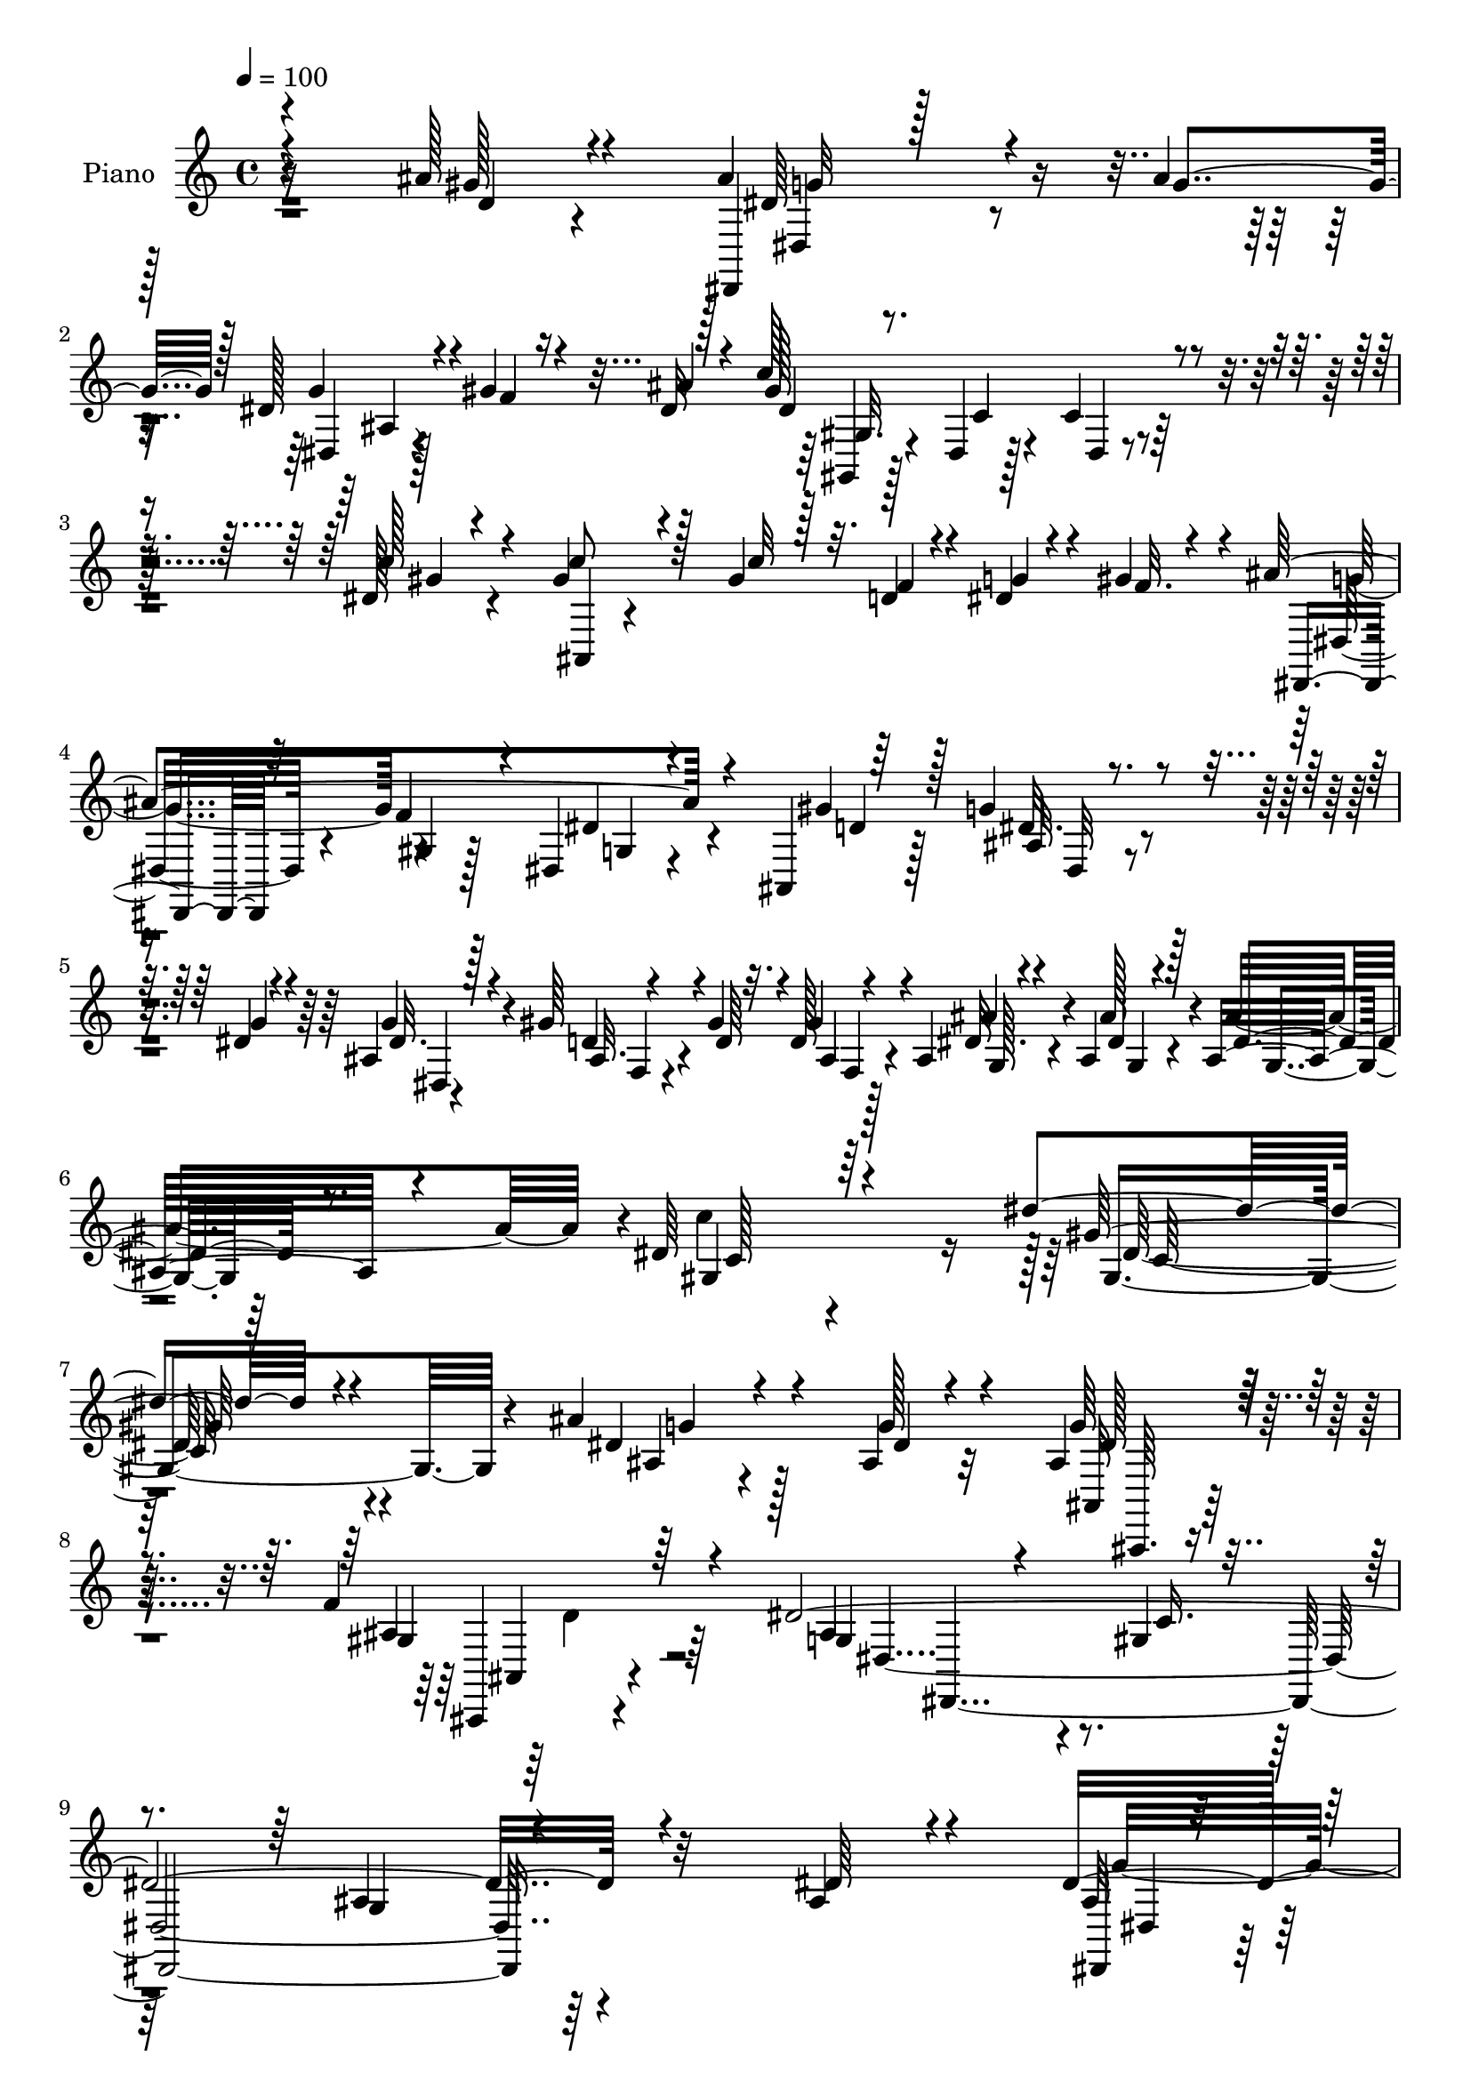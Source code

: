 % Lily was here -- automatically converted by c:/Program Files (x86)/LilyPond/usr/bin/midi2ly.py from mid/228.mid
\version "2.14.0"

\layout {
  \context {
    \Voice
    \remove "Note_heads_engraver"
    \consists "Completion_heads_engraver"
    \remove "Rest_engraver"
    \consists "Completion_rest_engraver"
  }
}

trackAchannelA = {


  \key c \major
    
  \time 4/4 
  

  \key c \major
  
  \tempo 4 = 100 
  
  % [MARKER] DH059     
  
}

trackA = <<
  \context Voice = voiceA \trackAchannelA
>>


trackBchannelA = {
  
  \set Staff.instrumentName = "Piano"
  
}

trackBchannelB = \relative c {
  \voiceOne
  r4*193/96 ais''128*5 r4*53/96 ais4*50/96 r4*56/96 ais4*17/96 
  | % 2
  r128*9 dis,128*7 r4*25/96 gis4*22/96 r4*19/96 dis32 r128*13 c'128*55 
  r4*86/96 dis,128*5 r4*44/96 gis r4*53/96 gis4*35/96 r32. d4*14/96 
  r4*29/96 dis4*16/96 r4*28/96 gis4*38/96 r4*11/96 ais4*193/96 
  r4*68/96 ais,,4*7/96 r64*9 g''4*26/96 r4*58/96 dis4*8/96 r4*14/96 ais4*13/96 
  r128*13 gis'64*5 r4*53/96 gis4*8/96 r32. d128*5 r4*43/96 ais4*16/96 
  r4*44/96 ais4*14/96 r4*38/96 ais16 r4*65/96 dis64*21 r4*112/96 dis'4*109/96 
  r4*104/96 ais4*38/96 r4*89/96 ais,4*11/96 r4*59/96 ais4*31/96 
  r128*35 f'4*53/96 r4*50/96 dis4*406/96 r4*91/96 ais4*25/96 r4*38/96 dis32. 
  r128*13 dis4*14/96 r4*34/96 dis4*16/96 r4*31/96 ais32 r4*35/96 gis'128*7 
  r4*20/96 ais32. r4*31/96 dis,32. r128*11 ais'4*23/96 r4*23/96 fis4*16/96 
  r16. ais64*5 r4*67/96 ais128*5 r128*13 ais4*38/96 r4*11/96 gis4*20/96 
  r128*7 dis4*26/96 r4*25/96 ais4*56/96 r4*38/96 gis'128*7 r128*9 gis4*31/96 
  r4*19/96 dis32. r16 dis,4*22/96 r128*11 dis'64*7 r4*58/96 dis4*28/96 
  r4*31/96 dis32. r4*32/96 dis4*20/96 r128*9 dis4*17/96 r4*28/96 ais4*14/96 
  r4*32/96 gis'4*29/96 r4*17/96 ais32. r4*29/96 gis4*35/96 r4*13/96 ais4*25/96 
  r32. fis4*20/96 r4*28/96 ais4*25/96 r4*73/96 dis,4*17/96 r128*13 ais128*11 
  r64*11 ais'4*20/96 r16. dis,4*53/96 r8 f,,4*5/96 r4*62/96 ais''4*373/96 
  r4*97/96 gis4*28/96 r4*38/96 ais64*9 r64*9 ais4*25/96 r4*28/96 dis,128*11 
  r4*16/96 gis4*17/96 r4*29/96 g4*16/96 r4*34/96 dis4*40/96 r4*59/96 dis4*14/96 
  r4*43/96 dis32 r4*92/96 gis4*19/96 r4*38/96 gis8 r64*9 gis4*43/96 
  r4*10/96 ais,64*11 r4*25/96 ais,64. r4*44/96 ais''4*211/96 r4*58/96 d,4*19/96 
  r64*7 ais4*23/96 r4*62/96 g'32 r4*13/96 ais,4*22/96 r4*31/96 ais4*22/96 
  r4*65/96 gis'4*10/96 r128*5 ais,4*17/96 r16. ais4*17/96 r8 ais128*5 
  r4*43/96 ais4*19/96 r4*61/96 dis4*145/96 r4*35/96 dis'4*133/96 
  r4*104/96 ais16. r4*86/96 g4*16/96 r4*44/96 ais,4*38/96 r4*82/96 ais,4*10/96 
  r4*59/96 dis'4*332/96 r128*35 dis4*44/96 r4*19/96 ais4*14/96 
  r4*43/96 ais32 r16. g'4*19/96 r4*25/96 ais,64. r4*43/96 gis'4*32/96 
  r32. ais16. r32 c128*13 r4*16/96 ais4*25/96 r4*23/96 a64*5 r4*22/96 ais128*11 
  r128*23 ais4*19/96 r128*13 ais4*38/96 r128*5 gis4*26/96 r16 dis128*9 
  r4*26/96 d4*23/96 r4*29/96 dis4*16/96 r4*34/96 gis4*22/96 r4*29/96 gis128*13 
  r4*13/96 dis4*20/96 r4*28/96 fis4*40/96 r4*16/96 ais,64*9 r4*49/96 ais4*40/96 
  r4*16/96 dis,4*14/96 r4*43/96 dis'32. r4*32/96 g4*26/96 r4*25/96 dis4*22/96 
  r4*29/96 gis128*9 r128*7 ais4*19/96 r4*34/96 gis4*38/96 r4*14/96 ais128*9 
  r4*22/96 a16. r4*17/96 ais4*35/96 r4*73/96 dis,128*7 r4*31/96 ais4*22/96 
  r4*86/96 ais'32. r128*13 f,4*20/96 r4*83/96 dis'128*9 r4*38/96 ais'64*65 
  r4*94/96 ais128*7 r4*47/96 dis,4*55/96 r4*59/96 g32. r128*11 dis,32. 
  r4*32/96 gis'4*23/96 r128*9 ais4*32/96 r4*23/96 gis4*61/96 r4*43/96 gis128*5 
  r128*15 dis4*8/96 r4*98/96 gis128*5 r8 ais,,,4*11/96 r4*95/96 c'''32. 
  r4*35/96 ais,,4*50/96 r4*1/96 g''128*9 r4*19/96 gis16. r4*16/96 ais4*227/96 
  r8 gis16. r4*23/96 dis r128*21 ais64 r4*20/96 dis r128*11 ais32. 
  r4*67/96 ais64 r128*7 ais4*16/96 r64*7 ais4*17/96 r4*55/96 g4*13/96 
  r64*7 ais'128*9 r4*55/96 gis,64*15 r4*115/96 dis''4*164/96 r4*83/96 ais128*15 
  r4*80/96 dis,4*23/96 r4*37/96 ais4*49/96 r4*80/96 gis128*9 r4*46/96 ais4*269/96 
  r4*166/96 ais'128*5 r4*44/96 dis4*16/96 r4*40/96 dis4*11/96 r128*13 g32. 
  r4*32/96 <g dis >4*13/96 r64*7 gis,4*13/96 r4*35/96 ais4*14/96 
  r4*41/96 c64. r4*40/96 ais'4*14/96 r4*34/96 a,4*11/96 r4*46/96 ais128*17 
  r128*17 dis,,4*11/96 r64*7 ais'''16 r64*5 gis4*26/96 
  | % 42
  r4*22/96 dis4*31/96 r32. gis,,32 r128*13 dis''64*5 r4*19/96 gis4*23/96 
  r128*9 gis128*11 r4*17/96 g4*26/96 r4*20/96 dis,,4*17/96 r4*41/96 dis''4*35/96 
  r4*64/96 dis8 r4*7/96 dis4*19/96 r4*38/96 g4*14/96 r4*31/96 g4*17/96 
  r4*31/96 g,64. r4*41/96 gis32 r16. ais4*13/96 r128*13 c'4*14/96 
  r128*11 ais4*29/96 r4*23/96 a4*26/96 r128*9 ais4*35/96 r4*62/96 g16 
  r4*28/96 ais,128*9 r64*13 ais'128*5 r4*40/96 ais4*34/96 r64*11 a128*5 
  r4*52/96 ais4*352/96 r4*79/96 ais,,64. r4*64/96 ais'4*23/96 r4*88/96 ais'4*23/96 
  r4*29/96 dis,,32 r4*40/96 gis'128*11 r128*5 dis r4*37/96 gis,,,,4*10/96 
  r4 gis''32 r4*44/96 gis'32 r4 c'16 r4*32/96 ais,,,,4*13/96 r4*97/96 c''''4*16/96 
  r4*37/96 gis,,4*14/96 r16. dis''4*17/96 r4*29/96 gis128*13 r4*14/96 dis,,4*53/96 
  r128*17 ais''4*19/96 r4*43/96 dis,,4*37/96 r128*23 ais''4*14/96 
  r4*44/96 ais,4*22/96 r4*68/96 ais64 r4*16/96 g''4*46/96 r4*8/96 gis4*31/96 
  r4*22/96 gis4*4/96 r64*5 ais,,64. r4*16/96 ais4*19/96 r16. ais128*5 
  r4*53/96 ais128*5 r128*15 ais'4*11/96 r4*70/96 gis,8 r4*143/96 gis4*107/96 
  r4*92/96 ais4*37/96 r64*15 g''128*5 r4*50/96 g128*13 r4*80/96 ais,16. 
  r8 dis4*29/96 r4*107/96 gis,,16. r4*55/96 dis4*97/96 r4*196/96 dis'4*19/96 
  r128*15 dis,,4*10/96 r8 g''4*19/96 r4*37/96 g4*20/96 r64*5 ais,64. 
  r4*46/96 gis'4*17/96 r4*32/96 ais4*38/96 r4*11/96 c4*38/96 r4*16/96 ais4*19/96 
  r64*5 a4*22/96 r4*32/96 ais4*38/96 r128*23 ais4*16/96 r4*38/96 ais4*34/96 
  r4*16/96 gis16 r16 g4*25/96 r128*9 ais,128*19 r4*46/96 gis'4*19/96 
  r4*32/96 gis64*7 r4*13/96 dis128*9 r128*7 dis,128*5 r128*15 dis'4*41/96 
  r4*67/96 ais4*25/96 r16. dis32. r4*41/96 g4*16/96 r4*31/96 g4*20/96 
  r128*11 dis32. r128*11 gis128*9 r4*20/96 ais32. r4*34/96 gis4*38/96 
  r4*14/96 ais4*22/96 r4*26/96 a4*37/96 r4*17/96 ais4*40/96 r64*11 ais,4*22/96 
  r4*35/96 ais4*17/96 r4*95/96 ais'128*7 r4*38/96 dis,4*71/96 r4*40/96 a'4*58/96 
  r64 ais64*61 r4*103/96 gis16 r4*50/96 ais,128*9 r4*85/96 ais'16 
  r4*29/96 dis,,4*13/96 r4*43/96 gis'4*31/96 r4*17/96 ais4*20/96 
  r16. gis2 r128*29 dis4*20/96 r4*43/96 ais,4*14/96 r4*101/96 <c'' gis >4*25/96 
  r64*5 f,64*7 r4*11/96 dis4*17/96 r128*11 f4*25/96 r64*5 dis16. 
  r4*70/96 ais4*28/96 r4*43/96 dis64*9 r4*55/96 ais4*26/96 r4*40/96 ais128*7 
  r8. ais4*10/96 r4*14/96 dis,,128*5 r128*15 f'128*5 r128*25 gis'4*7/96 
  r4*17/96 ais,32. r64*7 g4*41/96 r4*56/96 ais4*13/96 r4*37/96 ais'4*20/96 
  r64*11 c4*103/96 r4*109/96 dis,4*119/96 r128*35 ais'4*49/96 r32*7 g128*9 
  r128*15 ais,,128*5 r4*133/96 ais4*14/96 r4*88/96 dis'4*560/96 
}

trackBchannelBvoiceB = \relative c {
  \voiceThree
  r4*194/96 gis''128*5 r4*53/96 dis,,4*14/96 r128*31 g''4*17/96 
  r128*9 g4*28/96 r4*20/96 f4*13/96 r16 ais4*17/96 r4*34/96 gis128*57 
  r4*80/96 c128*9 r4*32/96 c8 r128*17 c32 r128*13 f,4*17/96 r4*26/96 g 
  r4*19/96 f32. r4*31/96 dis,,4*14/96 r32*7 f''4*44/96 r4*13/96 dis,4*29/96 
  r4*77/96 gis'4*28/96 r128*11 ais,32 r4*71/96 g'4*10/96 r4*13/96 dis32. 
  r4*35/96 ais32. r4*67/96 d64 r4*16/96 gis4*34/96 r4*26/96 g,128*5 
  r4*44/96 dis'4*14/96 r128*13 dis4*17/96 r8. gis,4*100/96 r64*23 gis'64*19 
  r4*98/96 dis4*43/96 r4*83/96 g128*5 r4*56/96 g64*5 r4*106/96 gis,4*26/96 
  r64*13 g4*64/96 r4*82/96 gis4*23/96 r4*95/96 g4*127/96 r4*104/96 dis'64*5 
  r4*34/96 dis,,4*7/96 r4*50/96 g''4*17/96 r4*32/96 g32. r4*28/96 dis,64. 
  r128*13 f'4*16/96 r4*26/96 g4*10/96 r4*37/96 dis,4*16/96 r4*37/96 g'4*19/96 
  r16 a64*5 r4*23/96 dis,4*43/96 r4*55/96 g128*5 r4*38/96 g4*40/96 
  r4*11/96 f128*5 r16 g4*29/96 r4*22/96 d4*23/96 r128*9 g4*23/96 
  r4*22/96 f4*16/96 r4*31/96 ais,64*9 r4*38/96 fis'4*32/96 r4*23/96 g128*11 
  r64*11 ais,64*5 r64*5 dis,,4*11/96 r4*41/96 g''4*19/96 r4*25/96 g16 
  r128*7 dis,128*5 r128*11 f'16 r128*7 g4*11/96 r16. dis,4*32/96 
  r4*16/96 g'4*23/96 r4*19/96 a4*28/96 r128*7 g r4*77/96 ais,128*5 
  r4*40/96 <d f >128*13 r4*61/96 d4*14/96 r4*41/96 ais'4*67/96 
  r4*34/96 dis,128*7 r8 ais4*58/96 r128*19 dis16 r64*13 f4*152/96 
  r128*33 ais128*11 r4*35/96 dis,64*5 r64*13 g4*25/96 r4*26/96 g4*37/96 
  r4*16/96 f128*5 r4*34/96 ais4*10/96 r4*34/96 c64*31 r4*74/96 c4*20/96 
  r4*38/96 d,4*43/96 r4*58/96 c'4*31/96 r4*22/96 d,4*19/96 r128*9 g4*29/96 
  r128*5 gis4*40/96 r128*5 ais,4*47/96 r128*19 dis,4*17/96 r4*40/96 dis'4*37/96 
  r128*23 gis4*32/96 r64*5 dis,128*7 r4*64/96 dis'64 r32. g4*34/96 
  r4*19/96 gis4*28/96 r32*5 d4*8/96 r4*17/96 d32. r16. ais'64*5 
  r4*35/96 g,128*5 r4*41/96 ais'128*25 r64 gis,4*106/96 r4*73/96 gis'4*137/96 
  r4*100/96 ais,128*17 r8. dis128*5 r4*47/96 g4*28/96 r64*15 <gis, ais >128*5 
  r64*9 g4*53/96 r64*11 gis16. r8 ais128*41 r128*37 g4*14/96 r8 dis'128*5 
  r64*7 g128*5 r4*34/96 ais,4*13/96 r4*31/96 dis64. r4*43/96 f4*23/96 
  r4*28/96 g128*7 r4*25/96 gis4*40/96 r4*16/96 g128*7 r128*9 fis4*16/96 
  r4*37/96 g128*9 r128*25 g4*22/96 r16. g4*46/96 r64. f4*17/96 
  r64*5 g4*34/96 r32. f4*40/96 r4*13/96 g128*7 r64*5 f32. r4*32/96 f4*40/96 
  r4*13/96 g64*5 r4*17/96 dis,4*16/96 r4*40/96 g'4*34/96 r4*68/96 dis4*44/96 
  r4*13/96 dis,,32 r4*44/96 g''4*19/96 r128*11 dis4*17/96 r4*32/96 g4*44/96 
  r32 f4*19/96 r4*29/96 g4*7/96 r64*7 dis128*13 r4*14/96 g16 r16 fis4*16/96 
  r4*37/96 g64*5 r64*13 g4*29/96 r4*23/96 d128*11 r4*76/96 d128*5 
  r4*40/96 dis4*59/96 r128*15 a'4*55/96 r32 d,4*116/96 r4*17/96 g,4*14/96 
  r8. ais4*143/96 r4*119/96 gis'64*5 r4*38/96 ais4*67/96 r4*47/96 ais4*19/96 
  r128*11 dis,4*22/96 r64*5 f4*17/96 r4*31/96 g4*25/96 r64*5 dis128*13 
  r4*65/96 dis4*13/96 r4*47/96 gis,64. r4*97/96 c'64*5 r4*32/96 ais,,32 
  r4*94/96 gis''4*20/96 r128*11 ais,128*19 r4*41/96 f'4*25/96 r128*9 g4*107/96 
  dis,4*11/96 r8 dis'4*44/96 r4*65/96 d4*17/96 r64*7 g16 r4*62/96 dis64. 
  r4*17/96 <dis, ais' >4*16/96 r16. gis'4*29/96 r128*19 gis4*10/96 
  r4*16/96 gis4*55/96 r4*7/96 g,4*17/96 r4*53/96 ais'4*16/96 r4*38/96 dis,32 
  r4*70/96 c4*77/96 r4*128/96 dis4. r4*103/96 ais4*50/96 r128*25 ais4*13/96 
  r4*50/96 g'4*26/96 r128*33 ais,64*5 r4*43/96 dis128*91 r64*27 dis'4*23/96 
  r4*37/96 g,4*22/96 r4*34/96 g4*13/96 r4*37/96 dis'32 r4*38/96 g,4*10/96 
  r128*15 gis'4*16/96 r4*31/96 ais128*5 r4*40/96 c4*10/96 r128*13 ais,4*20/96 
  r4*29/96 a'4*10/96 r4*46/96 ais4*52/96 r4*50/96 ais4*28/96 r4*26/96 ais,4*31/96 
  r16 f'4*22/96 r4*25/96 g64*5 r32. f4*47/96 r4*5/96 g4*32/96 r4*19/96 f4*25/96 
  r16 f16. r4*13/96 dis4*19/96 r4*28/96 dis16 r4*32/96 ais,4*68/96 
  r128*11 g4*4/96 r4*49/96 g''64*5 r4*29/96 g,32 r4*32/96 dis'4*13/96 
  r4*34/96 g32 r128*13 f4*14/96 r128*11 ais128*5 r4*37/96 gis128*5 
  r4*37/96 g4*26/96 r4*23/96 fis128*7 r64*5 dis,,4*67/96 r4*31/96 dis''32 
  r4*40/96 ais,128*13 r4*65/96 ais'4*16/96 r4*40/96 ais4*28/96 
  r8. c,4*10/96 r128*19 ais'4*101/96 r4*19/96 dis4*53/96 r4*16/96 ais,,128*51 
  r4*88/96 gis'4*11/96 r4*62/96 ais''4*32/96 r128*27 g128*7 r4*29/96 dis,,4*14/96 
  r4*40/96 f''16 r4*22/96 ais4*16/96 r4*37/96 gis,,,4*16/96 r4*91/96 dis''4*10/96 
  r128*15 dis32 r4 dis'4*11/96 r128*15 ais,,4*11/96 r4*98/96 gis'''32. 
  r16. ais,,4*10/96 r4*40/96 g''4*31/96 r4*16/96 f4*20/96 r4*31/96 ais,,64*11 
  r4*43/96 f''32. r128*13 dis4*46/96 r32*5 gis4*34/96 r4*26/96 dis,,4*17/96 
  r4*71/96 dis''4*8/96 r128*5 ais,4*23/96 r4*31/96 ais4*20/96 r64*11 gis''32 
  r4*14/96 gis4*31/96 r4*26/96 ais4*13/96 r64*9 g,,4*13/96 r128*15 dis''32. 
  r4*65/96 c'4*71/96 r4*121/96 c,,4*76/96 r4*121/96 ais''4*43/96 
  r32*7 ais,32 r4*52/96 ais,4*46/96 r4*74/96 gis4*13/96 r4*71/96 ais'128*11 
  r128*35 c,4*25/96 r4*67/96 ais4*134/96 r32*13 ais4*16/96 r4*47/96 g'4*22/96 
  r4*37/96 ais,4*11/96 r128*15 ais4*11/96 r128*13 g'4*17/96 r128*13 
  | % 56
  f4*13/96 r4*35/96 g4*32/96 r4*16/96 gis128*13 r4*17/96 g128*5 
  r128*11 fis4*14/96 r4*41/96 dis8 r32*5 g4*14/96 r4*38/96 g128*13 
  r32 f4*17/96 r64*5 dis4*17/96 r4*35/96 d16 r4*31/96 dis64. r128*13 f4*16/96 
  r16. f128*13 r4*14/96 g4*49/96 r4*1/96 fis4*50/96 r4*8/96 g64*7 
  r64*11 dis4*43/96 r4*19/96 dis,4*11/96 r8 dis'4*10/96 r4*38/96 dis4*13/96 
  r4*38/96 g4*40/96 r32 f4*22/96 r128*9 g4*8/96 r64*7 c128*13 r4*14/96 g4*17/96 
  r64*5 fis4*16/96 r4*38/96 dis16. r128*23 g4*41/96 r4*16/96 f4*44/96 
  r128*23 f16 r4*35/96 f,16. r128*25 f,4*5/96 r4*59/96 ais128*29 
  r128*11 dis'4*50/96 r64*7 f4*155/96 r4*101/96 ais128*9 r4*47/96 ais4*44/96 
  r4*71/96 g4*26/96 r4*25/96 ais,4*11/96 r4*47/96 f'4*20/96 r128*9 dis4*14/96 
  r4*41/96 dis128*9 r4*82/96 dis4*13/96 r4*43/96 dis16 r64*15 c'4*29/96 
  r4*34/96 gis4*73/96 r4*97/96 d4*26/96 r128*9 
  | % 65
  g4*31/96 r32. gis4*37/96 r32. g4*46/96 r4*64/96 f4*23/96 r128*15 dis,4*37/96 
  r4*71/96 gis'4*44/96 r4*22/96 dis4*28/96 r64*11 g32 r32 ais,4*17/96 
  r64*7 f,4*16/96 r128*25 ais'64 r4*19/96 d128*5 r4*43/96 ais'4*59/96 
  r128*13 ais4*11/96 r128*13 dis,128*5 r4*71/96 <gis, dis' >64*13 
  r4*139/96 gis'4*112/96 r4*107/96 dis4*49/96 r32*7 ais4*14/96 
  r4*58/96 g'4*40/96 r4*107/96 gis,4*29/96 r128*25 ais128*63 r4*139/96 g4*227/96 
}

trackBchannelBvoiceC = \relative c {
  r4*196/96 d'4*11/96 r4*56/96 dis64*7 r4*109/96 dis,4*7/96 r128*43 dis'4*161/96 
  r64*15 gis4*19/96 r4*43/96 ais,,4*13/96 r4*272/96 dis32. r4*80/96 gis4*11/96 
  r128*15 dis'4*34/96 r4*73/96 d4*14/96 r128*15 dis32. r4*88/96 g4*19/96 
  r4*34/96 d4*23/96 r4*85/96 ais4*16/96 r4*43/96 dis32. r4*41/96 ais'128*5 
  r4*38/96 ais4*85/96 r4*4/96 c4*236/96 r128 gis,4*173/96 r4*40/96 ais4*29/96 
  r4 dis4*11/96 r32*5 ais,32 r128*41 ais'4*38/96 r64*11 ais4*106/96 
  r4*41/96 c16. r128*27 ais4*133/96 r64*27 ais32 r128*47 g'4*31/96 
  r4*106/96 gis4*37/96 r4*112/96 g4*23/96 r4*130/96 ais,,128*5 
  r128*41 f''4*34/96 r4*17/96 dis4*13/96 r4*79/96 f64*5 r4*20/96 g4*31/96 
  r32 dis32. r16. ais64*9 r128*15 g4*7/96 r4*52/96 g'4*23/96 r4*118/96 g4*38/96 
  r128*19 gis4*8/96 r4*37/96 dis4*34/96 r4*106/96 dis16 r4*74/96 dis,4*11/96 
  r128*15 f64*5 r4*68/96 f'128*7 r4*35/96 f,4*22/96 r4*79/96 f'4*62/96 
  r64 d128*31 r4*26/96 g,32. r128*27 d'4*155/96 r4 ais,4*13/96 
  r4*55/96 dis,4*10/96 r4*151/96 dis'4*11/96 r32*11 gis'128*65 
  r4*67/96 dis4*8/96 r4*49/96 c'128*17 r64*17 f,4*31/96 r4*16/96 dis 
  r4*29/96 f128*9 r4*26/96 dis4*50/96 r64*9 f4*56/96 r4*2/96 dis,4*31/96 
  r128*25 ais4*13/96 r8 dis'4*23/96 r128*29 dis4*20/96 r4*34/96 d4*23/96 
  r4*88/96 gis8 r4*7/96 dis4*23/96 r64*7 ais'4*16/96 r4*40/96 g,32 
  r128*23 c'32*15 r4*5/96 c,4*128/96 r4*103/96 dis4*20/96 r128*35 ais4*7/96 
  r4*52/96 dis4*32/96 r128*29 f4*20/96 r8 ais,4*95/96 r4*25/96 c8 
  r16. g4*106/96 r4*127/96 ais128*7 r64*7 dis,4*8/96 r4*49/96 dis'32 
  r16. dis128*5 r4*29/96 g128*5 r4*136/96 dis64*5 r64*21 dis16 
  r128*45 ais8. r4*83/96 ais4*70/96 r4*83/96 ais4*59/96 r4*41/96 dis4*22/96 
  r4*34/96 dis128*13 r16*5 dis4*22/96 r4*137/96 ais64. r4*94/96 gis'4*7/96 
  r4*41/96 c4*43/96 r4*113/96 dis,4*35/96 r4*73/96 ais32 r4*38/96 f'4*41/96 
  r128*23 f4*16/96 r128*13 c32 r128*31 f4*53/96 r4*17/96 ais,,4*139/96 
  r4*77/96 f''4*148/96 r4*113/96 d4*13/96 r4*55/96 dis,32 r128*51 g''64*5 
  r4*125/96 c4*188/96 r4. c4*58/96 r64*17 d,128*7 r64*5 dis4*17/96 
  r4*82/96 ais8. r4*31/96 f'4*65/96 dis,4*43/96 r4*65/96 ais64. 
  r4*49/96 <dis ais' >4*16/96 r4*71/96 g'4*8/96 r4*16/96 g4*32/96 
  r4*22/96 d r128*21 d64. r4*17/96 d4*19/96 r64*7 ais'4*28/96 r4*43/96 ais,64 
  r8 ais32. r128*21 c'4*94/96 r4*112/96 gis4*152/96 r4*95/96 dis4*29/96 
  r4 g128*7 r4*41/96 dis128*9 r4*98/96 f4*50/96 r16 g,4*263/96 
  r4*173/96 g'4*23/96 r16. dis,,4*7/96 r8 g'''4*14/96 r16. g,128*5 
  r4*35/96 dis,4*166/96 r4*92/96 fis''4*10/96 r4*43/96 ais,,4*56/96 
  r4*47/96 ais'4*22/96 r4*32/96 ais,,4*17/96 r4*133/96 ais'4*10/96 
  r128*47 ais4*62/96 r4*35/96 fis''4*46/96 r4*10/96 g4*29/96 r4*71/96 g,4*32/96 
  r4*22/96 dis,,32 r4*47/96 dis'''4*8/96 r4*35/96 g,4*14/96 r128*11 dis'4*14/96 
  r4*37/96 gis4*16/96 r32*7 c,128*5 r4*137/96 g'16 r4*74/96 ais,128*5 
  r16. <f, f'' >64*7 r4*64/96 f''4*17/96 r4*37/96 dis16. r4*64/96 dis4*16/96 
  r128*17 ais,,4*110/96 r4*79/96 gis'4*157/96 r32*7 ais'32. r4*56/96 dis,,,4*11/96 
  r4*152/96 dis'''64*5 r4*73/96 g4*5/96 r4*44/96 gis4*188/96 r4*83/96 gis32 
  r4*44/96 c4*64/96 r4*98/96 d,128*7 r4*127/96 ais'32*17 r4*71/96 ais,,,4*8/96 
  r4*49/96 dis''4*20/96 r4*68/96 g4*10/96 r4*13/96 dis4*28/96 r128*9 d4*23/96 
  r128*21 d4*11/96 r128*5 d r64*7 ais64. r4*58/96 ais'4*20/96 r4*38/96 g,,4*13/96 
  r4*70/96 c4*47/96 r4*145/96 dis'4*89/96 r4*109/96 ais128*19 r4*68/96 dis4*13/96 
  r128*17 ais4*47/96 r4*73/96 gis4*17/96 r128*23 g128*11 r64*33 g,4*130/96 
  r4*157/96 g4*19/96 r128*15 dis4*7/96 r128*17 dis'32 r128*15 g,4*11/96 
  r4*40/96 g4*4/96 r4*148/96 dis4*19/96 r4*139/96 g'4*32/96 r4*131/96 ais,4*5/96 
  r128*47 f'16. r4*19/96 g4*17/96 r4*85/96 ais,4*62/96 r4*40/96 a128*5 
  r4*43/96 ais128*17 r4*118/96 g'4*26/96 r4*136/96 ais,4*5/96 r4*142/96 dis4*44/96 
  r4*62/96 dis128 r4*47/96 g64*5 r4*74/96 dis4*29/96 r4*28/96 d128*11 
  r4*80/96 d4*14/96 r4*44/96 ais'4*68/96 r4*43/96 dis,4*32/96 r128*11 d4*101/96 
  r4*20/96 ais,64. r4*82/96 ais'128*49 r4*109/96 ais4*50/96 r16 dis4*38/96 
  r4*128/96 g4*44/96 r128*21 g4*8/96 r128*15 gis,,4*11/96 r4*98/96 c''64. 
  r4*47/96 c128*5 
  | % 64
  r128*33 c4*16/96 r4*47/96 ais,,32 r128*53 ais'32*5 r4*95/96 ais''4*220/96 
  r4*67/96 ais,,128*5 r4*52/96 dis4*7/96 r4*86/96 dis'4*8/96 r128*5 dis4*22/96 
  r4*38/96 dis4*23/96 r4*67/96 d4*8/96 r4*17/96 gis128*7 r4*38/96 dis4*56/96 
  r64*7 dis32 r4*38/96 ais4*8/96 g,4*13/96 r4*64/96 gis4*83/96 
  r4*140/96 gis'4*107/96 r4*107/96 ais128*15 r4*89/96 dis32 r4*59/96 dis4*46/96 
  r4*100/96 ais4*46/96 r32*5 g4*59/96 r4*122/96 gis128*13 r4*106/96 ais4*229/96 
}

trackBchannelBvoiceD = \relative c {
  r16*11 dis4*10/96 r4*142/96 ais'4*5/96 r4*130/96 gis,4*16/96 
  r128*25 dis'4*8/96 r128*15 c'4*8/96 r4*445/96 g'4*97/96 r4*59/96 g,4*26/96 
  r4*139/96 dis32 r4*95/96 dis4*7/96 r4*46/96 f4*19/96 r4*88/96 f4*13/96 
  r128*15 ais'4*22/96 r4*38/96 g,4*13/96 r4*41/96 g4*13/96 r64*13 c128*31 
  r4*143/96 dis64*19 r4*100/96 g4*35/96 r128*53 dis128*11 r4*104/96 ais,,4*13/96 
  r4*91/96 dis'4*401/96 r4*157/96 g'16 r128*43 dis4*14/96 r4*124/96 c'4*35/96 
  r4*113/96 dis,,4*59/96 r4*94/96 ais'64. r128*43 ais,64*7 r4*100/96 dis4*41/96 
  r4*55/96 a'4*14/96 r4*38/96 dis,4*46/96 r4*253/96 dis'4*25/96 
  r64*19 c'16. r128*35 dis,,4*28/96 r4*70/96 g'16 r4*185/96 f4*64/96 
  r4*38/96 f,64. r4*61/96 ais,4*47/96 r4*70/96 ais128*5 r32*7 ais32*13 
  r4*95/96 d'4*19/96 r8 g4*61/96 r4*244/96 gis,128*5 r32*7 gis'4*11/96 
  r4*44/96 gis4*14/96 r4*151/96 ais,4*38/96 r4*259/96 g''4*100/96 
  r64 gis,4*16/96 r4*43/96 g4*28/96 r4*76/96 ais4*16/96 r4*44/96 g'64*5 
  r128*27 dis,4*20/96 r4*35/96 f4*20/96 r4*92/96 f4*16/96 r4*37/96 g4*16/96 
  r4*49/96 dis'4*14/96 r4*41/96 dis128*9 r4*55/96 c4*101/96 r4*77/96 dis4*131/96 
  r32*9 g4*35/96 r4*271/96 d4*8/96 r4*58/96 dis,64*21 r4*76/96 dis32*9 
  r4*188/96 dis,64 r64*17 dis'128 r4*43/96 dis64. r4*137/96 dis128*9 
  r4*128/96 dis4*40/96 r16*5 ais64*11 r4*89/96 ais4*55/96 r128*33 dis128*15 
  r4*56/96 a'4*16/96 r4*38/96 dis,64*9 r128*35 g'128*9 r4*131/96 dis,4*11/96 
  r128*47 dis4*35/96 r4*122/96 dis4*40/96 r64*11 dis4*16/96 r4*35/96 f4*20/96 
  r4. ais'128*21 r4*43/96 f,64. r128*63 dis'4*67/96 r4*22/96 gis,16*7 
  r4*91/96 ais,32. r4*50/96 g''4*59/96 r4*107/96 ais,4*14/96 r128*47 gis,4*16/96 
  r4*91/96 gis'4*8/96 r8 gis'64*5 r4*139/96 d4*25/96 r4*134/96 f4*32/96 
  r4*119/96 dis,128*21 r4*40/96 gis4*17/96 r8 g128*13 r4*68/96 ais4*17/96 
  r128*69 f4*19/96 r128*31 f4*19/96 r4*41/96 dis'4*19/96 r128*17 dis4*13/96 
  r4*43/96 g,4*13/96 r4*67/96 dis'128*27 r4*125/96 gis,128*55 r4*82/96 g'64*7 
  r128*91 d4*19/96 r4*53/96 dis,32*5 r64*11 ais'4*74/96 r4*5/96 dis,64*13 
  r4*211/96 g'''4*20/96 r4*136/96 dis,4*29/96 r4*25/96 f'32 r4*91/96 gis4*5/96 
  r4*148/96 dis,4*49/96 r4*55/96 g'4*23/96 r64*5 g4*20/96 r128*43 d4*40/96 
  r4*112/96 dis,4*55/96 r4*43/96 a'4*16/96 r128*13 dis,4*67/96 
  r128*29 ais''4*22/96 r4*128/96 dis,,4*50/96 r128*33 dis'4*40/96 
  r4*112/96 ais4*68/96 r4*83/96 d'4*23/96 r4*83/96 d,32 r4*41/96 f,4*28/96 
  r8. <a' f, >4*11/96 r128*19 d128*27 r4*107/96 ais128*55 r128*25 ais'4*19/96 
  r4*55/96 dis,64*5 r4*133/96 g4*43/96 r4*110/96 dis4*178/96 r4*149/96 d4*34/96 
  r4*127/96 f4*34/96 r4*115/96 dis4*29/96 r4*80/96 dis,,4*13/96 
  r4*44/96 ais''128*15 r128*21 d32 r128*15 g4*29/96 r32*5 dis,,4*4/96 
  r4*20/96 dis4*19/96 r4*35/96 f128*7 r4*91/96 f4*29/96 r4*28/96 dis''4*8/96 
  r4*59/96 <ais dis >32 r128*15 ais'32. r64*11 c,4*49/96 r4*149/96 gis'4*79/96 
  r64*19 dis,4*16/96 r4*172/96 ais,8 r8. ais128*5 r4*70/96 dis128*57 
  r128*137 ais'128*5 r128*15 g32 r4*43/96 dis'32 r128*13 dis4*8/96 
  r4. dis4*22/96 r4*136/96 dis,8. r4*92/96 ais4*8/96 r64*23 ais64*9 
  r4*103/96 dis4*55/96 r8 dis'4*17/96 r4*41/96 dis,8 r16*5 dis,4*8/96 
  r128*51 dis'64 r4*142/96 dis4*43/96 r64*19 dis4*38/96 r64*11 dis4*16/96 
  r4*40/96 f4*17/96 r4*154/96 c'4*20/96 r4*91/96 f,64. r4*113/96 ais4*19/96 
  r4*44/96 g4*14/96 r4*79/96 gis4*130/96 r64*21 ais,,64. r128*21 g'''4*41/96 
  r64*21 dis4*32/96 r4*127/96 c'4*191/96 r4*88/96 gis4*29/96 r4*34/96 c128*25 
  r4 ais,128*21 r128*31 ais4*50/96 r32*5 gis4*20/96 r4*47/96 ais4*40/96 
  r4*70/96 d128*7 r128*15 dis,64. r4*107/96 g''4*29/96 r4*32/96 gis4*31/96 
  r4*85/96 f,4*19/96 r4*38/96 ais4*58/96 r4*94/96 g4*13/96 r4*68/96 gis'4*95/96 
  r4*136/96 c64*15 r128*39 g4*44/96 r64*15 g,4*7/96 r128*21 ais4*47/96 
  r4*100/96 ais,,4*17/96 r4*89/96 dis128*181 
}

trackBchannelBvoiceE = \relative c {
  r16*11 g''32*5 r4*227/96 gis,32. r4*74/96 c4*8/96 r4*46/96 dis,4*5/96 
  r4*1534/96 c'64*19 r4*295/96 ais,,64. r4*127/96 ais'4*14/96 r4*92/96 dis,4*401/96 
  r32*13 dis'4*7/96 r4*1898/96 c'32 r64*15 a'4*59/96 r4*226/96 gis,4*157/96 
  r4*163/96 dis4*8/96 r4*296/96 gis4*14/96 r128*201 dis4*26/96 
  r4*1012/96 gis4. r32*39 dis,4*319/96 r4*178/96 g''4*19/96 r64*335 f4*55/96 
  r8*7 ais,,4*182/96 r4*146/96 dis64. r4*310/96 gis4*26/96 r64*51 gis'128*19 
  r128*447 c,128*53 r64*187 ais4*23/96 r4*134/96 ais64 r128*49 g''4*52/96 
  r4*254/96 d,4*11/96 r4*598/96 dis4*34/96 r4*113/96 dis,128*33 
  r64*9 dis'32*5 r64*15 d4*37/96 r128*23 f,4*13/96 r4*41/96 c'4*31/96 
  r128*47 ais4*10/96 r4*43/96 g4*19/96 r64*19 f''128*53 r4*79/96 gis4*13/96 
  r4*61/96 g4*35/96 r4*128/96 ais,,4*11/96 r128*47 c''4*182/96 
  r4*145/96 gis4*52/96 r4*110/96 d,4*11/96 r4*137/96 g'4*58/96 
  r128*17 gis,4*17/96 r4*41/96 g4*35/96 r4*73/96 ais4*13/96 r4*44/96 ais'4*10/96 
  r4*326/96 g,4*13/96 r4*112/96 ais4*16/96 r64*11 dis'4*52/96 r128*49 dis,4*80/96 
  r4*112/96 dis'4*44/96 r4*145/96 dis64*7 r4*77/96 f4*41/96 r128*15 dis,,,4*340/96 
  r4*242/96 g'4*16/96 r64*25 <dis, dis' >4*11/96 r4*1894/96 f''4*5/96 
  r4*103/96 f128*13 r4*239/96 ais,,4*154/96 r4*176/96 dis4*8/96 
  r4*317/96 gis,4*11/96 r32*13 gis'64 r4*169/96 d'4*70/96 r4*257/96 dis,4*40/96 
  r4*70/96 dis32 r128*19 g4*29/96 r4. g'64*5 r128*29 dis,32 r128*55 f,4*13/96 
  r128*15 g4*32/96 r4*200/96 c'4*71/96 r4*164/96 dis'4*86/96 r4*322/96 ais,,,4*11/96 
  r4*134/96 f'''16. r4*70/96 dis,,,4*544/96 
}

trackBchannelBvoiceF = \relative c {
  \voiceFour
  r4*2783/96 d'4*25/96 r4*12551/96 dis64. r4*1061/96 g,16. r64*195 d'4*5/96 
  r4*488/96 gis4*11/96 r4*44/96 gis,4*13/96 r128*515 dis'''4*62/96 
  r4*125/96 g,16. r4*271/96 d4*22/96 r128*215 dis,4*14/96 r32*231 dis,,4*10/96 
  r4*2156/96 c''4*89/96 r128*155 d4*35/96 r128*83 c4*59/96 
}

trackBchannelBvoiceG = \relative c {
  \voiceTwo
  r4*16430/96 ais'4*31/96 r4*3281/96 gis'4*73/96 
}

trackB = <<
  \context Voice = voiceA \trackBchannelA
  \context Voice = voiceB \trackBchannelB
  \context Voice = voiceC \trackBchannelBvoiceB
  \context Voice = voiceD \trackBchannelBvoiceC
  \context Voice = voiceE \trackBchannelBvoiceD
  \context Voice = voiceF \trackBchannelBvoiceE
  \context Voice = voiceG \trackBchannelBvoiceF
  \context Voice = voiceH \trackBchannelBvoiceG
>>


trackCchannelA = {
  
  \set Staff.instrumentName = "Organo"
  
}

trackC = <<
  \context Voice = voiceA \trackCchannelA
>>


trackD = <<
>>


trackEchannelA = {
  
  \set Staff.instrumentName = "Himno Digital #228"
  
}

trackE = <<
  \context Voice = voiceA \trackEchannelA
>>


trackFchannelA = {
  
  \set Staff.instrumentName = "Un hombre llegose de noche a Jes~s"
  
}

trackF = <<
  \context Voice = voiceA \trackFchannelA
>>


\score {
  <<
    \context Staff=trackB \trackA
    \context Staff=trackB \trackB
  >>
  \layout {}
  \midi {}
}
